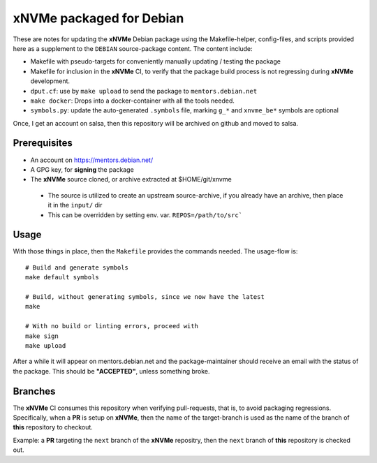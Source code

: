 xNVMe packaged for Debian
=========================

These are notes for updating the **xNVMe** Debian package using the
Makefile-helper, config-files, and scripts provided here as a supplement to the
``DEBIAN`` source-package content. The content include:

* Makefile with pseudo-targets for conveniently manually updating / testing
  the package
* Makefile for inclusion in the **xNVMe** CI, to verify that the
  package build process is not regressing during **xNVMe** development.
* ``dput.cf``: use by ``make upload`` to send the package to
  ``mentors.debian.net``
* ``make docker``: Drops into a docker-container with all the tools needed.
* ``symbols.py``: update the auto-generated ``.symbols`` file, marking ``g_*``
  and ``xnvme_be*`` symbols are optional

Once, I get an account on salsa, then this repository will be archived on github
and moved to salsa.

Prerequisites
-------------

* An account on https://mentors.debian.net/
* A GPG key, for **signing** the package
* The **xNVMe** source cloned, or archive extracted at $HOME/git/xnvme

 - The source is utilized to create an upstream source-archive, if you already
   have an archive, then place it in the ``input/`` dir
 - This can be overridden by setting env. var. ``REPOS=/path/to/src```

Usage
-----

With those things in place, then the ``Makefile`` provides the commands needed.
The usage-flow is::

  # Build and generate symbols
  make default symbols

  # Build, without generating symbols, since we now have the latest
  make

  # With no build or linting errors, proceed with
  make sign
  make upload

After a while it will appear on mentors.debian.net and the package-maintainer
should receive an email with the status of the package. This should be
**"ACCEPTED"**, unless something broke.

Branches
--------

The **xNVMe** CI consumes this repository when verifying pull-requests, that
is, to avoid packaging regressions. Specifically, when a **PR** is setup on
**xNVMe**, then the name of the target-branch is used as the name of the branch
of **this** repository to checkout.

Example: a **PR** targeting the ``next`` branch of the **xNVMe** repositry, then
the ``next`` branch of **this** repository is checked out.